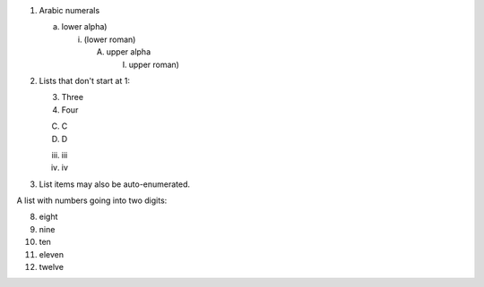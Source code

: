 
1. Arabic numerals

   a) lower alpha)

      (i) (lower roman)

          A. upper alpha

             I) upper roman)

2. Lists that don't start at 1:

   3. Three

   4. Four

   C. C

   D. D

   iii. iii

   iv. iv

#. List items may also be auto-enumerated.


A list with numbers going into two digits:

8. eight
9. nine
10. ten
11. eleven
12. twelve
